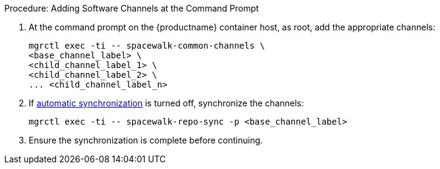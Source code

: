 .Procedure: Adding Software Channels at the Command Prompt
. At the command prompt on the {productname} container host, as root, add the appropriate channels:
+
----
mgrctl exec -ti -- spacewalk-common-channels \
<base_channel_label> \
<child_channel_label_1> \
<child_channel_label_2> \
... <child_channel_label_n>
----
. If xref:administration:custom-channels.adoc#_custom_channel_synchronization[automatic synchronization] is turned off, synchronize the channels:
+
----
mgrctl exec -ti -- spacewalk-repo-sync -p <base_channel_label>
----
. Ensure the synchronization is complete before continuing.
